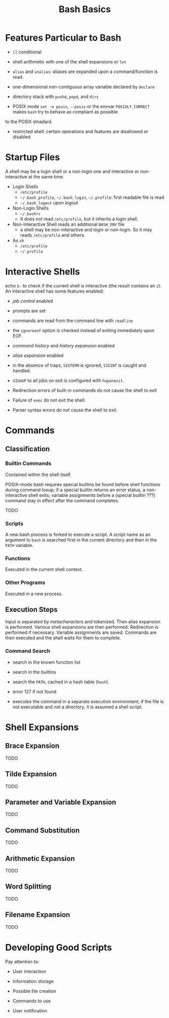 #+title: Bash Basics

* Features Particular to Bash

- =[[= conditional

- shell arithmetic with one of the shell expansions or =let=

- =alias= and =unalias=: aliases are expanded upon a command/function is read.

- one-dimensional non-contiguous array variable declared by =declare=

- directory stack with =pushd=, =popd=, and =dirs=

- POSIX mode =set -o posix=, =--posix= or the envvar =POSIXLY_CORRECT= makes =bash= try to behave as compliant as possible
to the POSIX stnadard.

- restricted shell: certain operations and features are disallowed or disabled

* Startup Files

A shell may be a login shell or a non-login one and interactive or
non-interactive at the same time.

- Login Shells
  + =/etc/profile=
  + =~/.bash_profile=, =~/.bash_login=, =~/.profile=: first readable file is read
  + =~/.bash_logout= upon logout

- Non-Login Shells
  + =~/.bashrc=
  + It does not read =/etc/profile=, but it inherits a login shell.

- Non-Interactive Shell reads an additional =BASH_ENV= file
  + a shell may be non-interactive and login or non-login. So it may reads
    =/etc/profile= and others.

- As =sh=
  + =/etc/profile=
  + =~/.profile=

* Interactive Shells

echo =$-= to check if the current shell is interactive (the result contains an
=i=).
An interactive shell has some features enabled:

- /job control/ enabled

- prompts are set

- commands are read from the command line with =readline=

- the =ignoreeof= option is checked instead of exiting immediately upon EOF.

- /command history/ and /history expansion/ enabled

- /alias expansion/ enabled

- in the absence of traps, =SIGTERM= is ignored, =SIGINT= is caught and handled.

- =SIGHUP= to all jobs on exit is configured with =huponexit=.

- Redirection errors of built-in commands do not cause the shell to exit

- Failure of =exec= do not exit the shell.

- Parser syntax errors do not cause the shell to exit.

* Commands

** Classification

*** Builtin Commands

Contained within the shell itself.

POSIX-mode bash requires special builtins be found before shell functions during command
looup; if a special builtin returns an error status, a non-interactive shell
exits; variable assignments before a (special builtin ???) command stay in effect after the command completes.

TODO

*** Scripts

A new bash process is forked to execute a script. A script name as an argument
to =bash= is searched first in the current directory and then in the =PATH= variable.

*** Functions

Executed in the current shell context.

*** Other Programs

Executed in a new process.

** Execution Steps

Input is separated by /metacharacters/ and tokenized. Then alias expansion is
performed. Various shell expansions are then performed. Redirection is performed
if necessary. Variable assignments are saved. Commands are then executed and the
shell waits for them to complete.

*** Command Search

- search in the known function list

- search in the builtins

- search the =PATH=, cached in a hash table (=hash=).

- error 127 if not found

- executes the command in a separate execution environment; if the file is not
  executable and not a directory, it is assumed a shell script.

* Shell Expansions

** Brace Expansion

TODO

** Tilde Expansion

TODO

** Parameter and Variable Expansion

TODO

** Command Substitution

TODO

** Arithmetic Expansion

TODO

** Word Splitting

TODO

** Filename Expansion

TODO

* Developing Good Scripts

Pay attention to:

- User interaction

- Information storage

- Possible file creation

- Commands to use

- User notification
